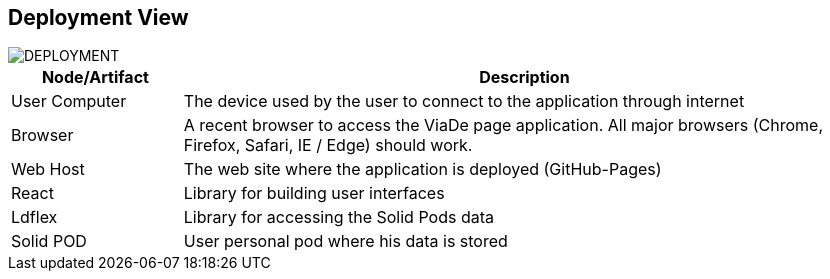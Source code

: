 [[section-deployment-view]]


== Deployment View

image::07-deployment.png[DEPLOYMENT]

[options="header",cols="1,4"]
|===
|Node/Artifact|Description
| User Computer | The device used by the user to connect to the application through internet
| Browser | A recent browser to access the ViaDe page application. All major browsers (Chrome, Firefox, Safari, IE / Edge) should work.
| Web Host | The web site where the application is deployed (GitHub-Pages)
| React | Library for building user interfaces
| Ldflex | Library for accessing the Solid Pods data
| Solid POD | User personal pod where his data is stored
|===